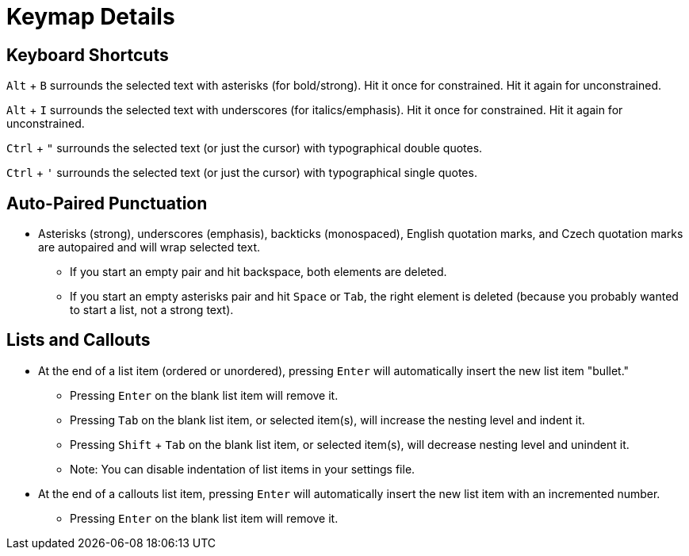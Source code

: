 = Keymap Details

== Keyboard Shortcuts

`Alt` + `B` surrounds the selected text with asterisks (for bold/strong). Hit it once for constrained. Hit it again for unconstrained.

`Alt` + `I` surrounds the selected text with underscores (for italics/emphasis). Hit it once for constrained. Hit it again for unconstrained.

`Ctrl` + `"` surrounds the selected text (or just the cursor) with typographical double quotes.

`Ctrl` + `'` surrounds the selected text (or just the cursor) with typographical single quotes.

== Auto-Paired Punctuation

* Asterisks (strong), underscores (emphasis), backticks (monospaced), English quotation marks, and Czech quotation marks are autopaired and will wrap selected text.
** If you start an empty pair and hit backspace, both elements are deleted.
** If you start an empty asterisks pair and hit `Space` or `Tab`, the right element is deleted (because you probably wanted to start a list, not a strong text).

== Lists and Callouts

* At the end of a list item (ordered or unordered), pressing `Enter` will automatically insert the new list item "bullet."
** Pressing `Enter` on the blank list item will remove it.
** Pressing `Tab` on the blank list item, or selected item(s), will increase the nesting level and indent it.
** Pressing `Shift` + `Tab` on the blank list item, or selected item(s), will decrease nesting level and unindent it.
** Note: You can disable indentation of list items in your settings file.
* At the end of a callouts list item, pressing `Enter` will automatically insert the new list item with an incremented number.
** Pressing `Enter` on the blank list item will remove it.
